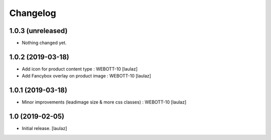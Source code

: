 Changelog
=========


1.0.3 (unreleased)
------------------

- Nothing changed yet.


1.0.2 (2019-03-18)
------------------

- Add icon for product content type : WEBOTT-10
  [laulaz]

- Add Fancybox overlay on product image : WEBOTT-10
  [laulaz]


1.0.1 (2019-03-18)
------------------

- Minor improvements (leadimage size & more css classes) : WEBOTT-10
  [laulaz]


1.0 (2019-02-05)
----------------

- Initial release.
  [laulaz]
